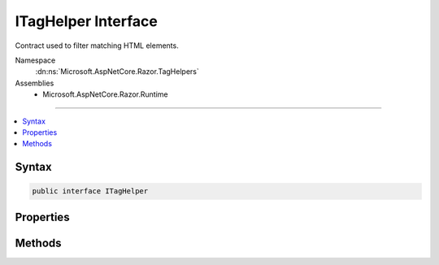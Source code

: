 

ITagHelper Interface
====================






Contract used to filter matching HTML elements.


Namespace
    :dn:ns:`Microsoft.AspNetCore.Razor.TagHelpers`
Assemblies
    * Microsoft.AspNetCore.Razor.Runtime

----

.. contents::
   :local:









Syntax
------

.. code-block:: csharp

    public interface ITagHelper








.. dn:interface:: Microsoft.AspNetCore.Razor.TagHelpers.ITagHelper
    :hidden:

.. dn:interface:: Microsoft.AspNetCore.Razor.TagHelpers.ITagHelper

Properties
----------

.. dn:interface:: Microsoft.AspNetCore.Razor.TagHelpers.ITagHelper
    :noindex:
    :hidden:

    
    .. dn:property:: Microsoft.AspNetCore.Razor.TagHelpers.ITagHelper.Order
    
        
    
        
        When a set of :any:`Microsoft.AspNetCore.Razor.TagHelpers.ITagHelper` s are executed, their :dn:meth:`Microsoft.AspNetCore.Razor.TagHelpers.ITagHelper.Init(Microsoft.AspNetCore.Razor.TagHelpers.TagHelperContext)`\'s
        are first invoked in the specified :dn:prop:`Microsoft.AspNetCore.Razor.TagHelpers.ITagHelper.Order`\; then their
        :dn:meth:`Microsoft.AspNetCore.Razor.TagHelpers.ITagHelper.ProcessAsync(Microsoft.AspNetCore.Razor.TagHelpers.TagHelperContext,Microsoft.AspNetCore.Razor.TagHelpers.TagHelperOutput)`\'s are invoked in the specified
        :dn:prop:`Microsoft.AspNetCore.Razor.TagHelpers.ITagHelper.Order`\. Lower values are executed first.
    
        
        :rtype: System.Int32
    
        
        .. code-block:: csharp
    
            int Order
            {
                get;
            }
    

Methods
-------

.. dn:interface:: Microsoft.AspNetCore.Razor.TagHelpers.ITagHelper
    :noindex:
    :hidden:

    
    .. dn:method:: Microsoft.AspNetCore.Razor.TagHelpers.ITagHelper.Init(Microsoft.AspNetCore.Razor.TagHelpers.TagHelperContext)
    
        
    
        
        Initializes the :any:`Microsoft.AspNetCore.Razor.TagHelpers.ITagHelper` with the given <em>context</em>. Additions to
        :dn:prop:`Microsoft.AspNetCore.Razor.TagHelpers.TagHelperContext.Items` should be done within this method to ensure they're added prior to
        executing the children.
    
        
    
        
        :param context: Contains information associated with the current HTML tag.
        
        :type context: Microsoft.AspNetCore.Razor.TagHelpers.TagHelperContext
    
        
        .. code-block:: csharp
    
            void Init(TagHelperContext context)
    
    .. dn:method:: Microsoft.AspNetCore.Razor.TagHelpers.ITagHelper.ProcessAsync(Microsoft.AspNetCore.Razor.TagHelpers.TagHelperContext, Microsoft.AspNetCore.Razor.TagHelpers.TagHelperOutput)
    
        
    
        
        Asynchronously executes the :any:`Microsoft.AspNetCore.Razor.TagHelpers.ITagHelper` with the given <em>context</em> and
        <em>output</em>.
    
        
    
        
        :param context: Contains information associated with the current HTML tag.
        
        :type context: Microsoft.AspNetCore.Razor.TagHelpers.TagHelperContext
    
        
        :param output: A stateful HTML element used to generate an HTML tag.
        
        :type output: Microsoft.AspNetCore.Razor.TagHelpers.TagHelperOutput
        :rtype: System.Threading.Tasks.Task
        :return: A :any:`System.Threading.Tasks.Task` that on completion updates the <em>output</em>.
    
        
        .. code-block:: csharp
    
            Task ProcessAsync(TagHelperContext context, TagHelperOutput output)
    

